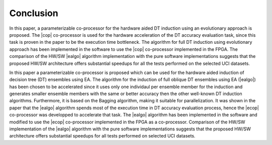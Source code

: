 
Conclusion
==========

In this paper, a parameterizable co-processor for the hardware aided DT induction using an evolutionary approach is proposed. The |cop| co-processor is used for the hardware acceleration of the DT accuracy evaluation task, since this task is proven in the paper to be the execution time bottleneck. The algorithm for full DT induction using evolutionary approach has been implemented in the software to use the |cop| co-processor implemented in the FPGA. The comparison of the HW/SW |ealgo| algorithm implementation with the pure software implementations suggests that the proposed HW/SW architecture offers substantial speedups for all the tests performed on the selected UCI datasets.

In this paper a parameterizable co-processor is proposed which can be used for the hardware aided induction of decision tree (DT) ensembles using EA. The algorithm for the induction of full oblique DT ensembles using EA (|ealgo|) has been chosen to be accelerated since it uses only one individaul per ensemble member for the induction and generates smaller ensemble members with the same or better accuracy then the other well-known DT induction algorithms. Furthermore, it is based on the Bagging algorithm, making it suitable for parallelization. It was shown in the paper that the |ealgo| algorithm spends most of the execution time in DT accuracy evaluation process, hence the |ecop| co-processor was developped to accelerate that task. The |ealgo| algorithm has been implemented in the software and modified to use the |ecop| co-processor implemented in the FPGA as a co-processor. Comparison of the HW/SW implementation of the |ealgo| algorithm with the pure software implementations suggests that the proposed HW/SW architecture offers substantial speedups for all tests performed on selected UCI datasets.

